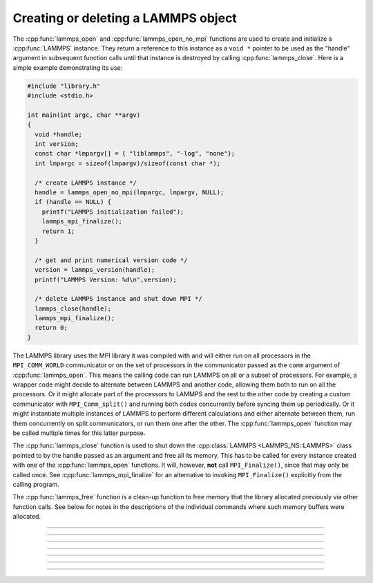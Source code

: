 Creating or deleting a LAMMPS object
====================================

The :cpp:func:`lammps_open` and :cpp:func:`lammps_open_no_mpi` functions
are used to create and initialize a :cpp:func:`LAMMPS` instance.  They
return a reference to this instance as a ``void *`` pointer to be used
as the "handle" argument in subsequent function calls until that
instance is destroyed by calling :cpp:func:`lammps_close`.  Here is a
simple example demonstrating its use:

.. code-block:: C

   #include "library.h"
   #include <stdio.h>

   int main(int argc, char **argv)
   {
     void *handle;
     int version;
     const char *lmpargv[] = { "liblammps", "-log", "none"};
     int lmpargc = sizeof(lmpargv)/sizeof(const char *);

     /* create LAMMPS instance */
     handle = lammps_open_no_mpi(lmpargc, lmpargv, NULL);
     if (handle == NULL) {
       printf("LAMMPS initialization failed");
       lammps_mpi_finalize();
       return 1;
     }

     /* get and print numerical version code */
     version = lammps_version(handle);
     printf("LAMMPS Version: %d\n",version);

     /* delete LAMMPS instance and shut down MPI */
     lammps_close(handle);
     lammps_mpi_finalize();
     return 0;
   }

The LAMMPS library uses the MPI library it was compiled with and will
either run on all processors in the ``MPI_COMM_WORLD`` communicator or
on the set of processors in the communicator passed as the ``comm``
argument of :cpp:func:`lammps_open`.  This means the calling code can
run LAMMPS on all or a subset of processors.  For example, a wrapper
code might decide to alternate between LAMMPS and another code, allowing
them both to run on all the processors.  Or it might allocate part of
the processors to LAMMPS and the rest to the other code by creating a
custom communicator with ``MPI_Comm_split()`` and running both codes
concurrently before syncing them up periodically.  Or it might
instantiate multiple instances of LAMMPS to perform different
calculations and either alternate between them, run them concurrently on
split communicators, or run them one after the other.  The
:cpp:func:`lammps_open` function may be called multiple times for this
latter purpose.

The :cpp:func:`lammps_close` function is used to shut down the
:cpp:class:`LAMMPS <LAMMPS_NS::LAMMPS>` class pointed to by the handle
passed as an argument and free all its memory. This has to be called
for every instance created with one of the :cpp:func:`lammps_open`
functions.  It will, however, **not** call ``MPI_Finalize()``, since
that may only be called once.  See :cpp:func:`lammps_mpi_finalize` for
an alternative to invoking ``MPI_Finalize()`` explicitly from the
calling program.

The :cpp:func:`lammps_free` function is a clean-up
function to free memory that the library allocated previously
via other function calls.  See below for notes in the descriptions
of the individual commands where such memory buffers were allocated.

-----------------------

.. doxygenfunction:: lammps_open
   :project: progguide

-----------------------

.. doxygenfunction:: lammps_open_no_mpi
   :project: progguide

-----------------------

.. doxygenfunction:: lammps_open_fortran
   :project: progguide

-----------------------

.. doxygenfunction:: lammps_close
   :project: progguide

-----------------------

.. doxygenfunction:: lammps_mpi_init
   :project: progguide

-----------------------

.. doxygenfunction:: lammps_mpi_finalize
   :project: progguide

-----------------------

.. doxygenfunction:: lammps_free
   :project: progguide
